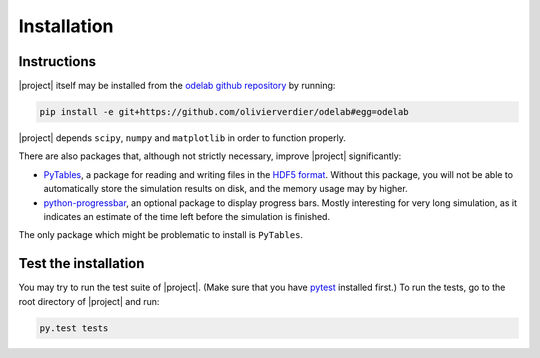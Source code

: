.. _Installation:

Installation
************

Instructions
============

|project| itself may be installed from the `odelab github repository`_ by running:

.. code-block:: sh

    pip install -e git+https://github.com/olivierverdier/odelab#egg=odelab

|project| depends ``scipy``, ``numpy`` and ``matplotlib`` in order to function properly.

There are also packages that, although not strictly necessary, improve |project| significantly:

* `PyTables`_, a package for reading and writing files in the `HDF5 format`_. Without this package, you will not be able to automatically store the simulation results on disk, and the memory usage may by higher.
* `python-progressbar`_, an optional package to display progress bars. Mostly interesting for very long simulation, as it indicates an estimate of the time left before the simulation is finished.

    
The only package which might be problematic to install is ``PyTables``.

.. _PyTables: https://github.com/PyTables/PyTables
.. _python-progressbar: https://github.com/olivierverdier/python-progressbar
.. _Theano: https://github.com/Theano/Theano
.. _odelab github repository: https://github.com/olivierverdier/odelab

.. _HDF5 format: http://www.hdfgroup.org/HDF5/


Test the installation
=====================

You may try to run the test suite of |project|.
(Make sure that you have `pytest`_ installed first.)
To run the tests, go to the root directory of |project| and run:

.. code-block:: sh

    py.test tests

.. _pytest: http://pytest.org/latest/
